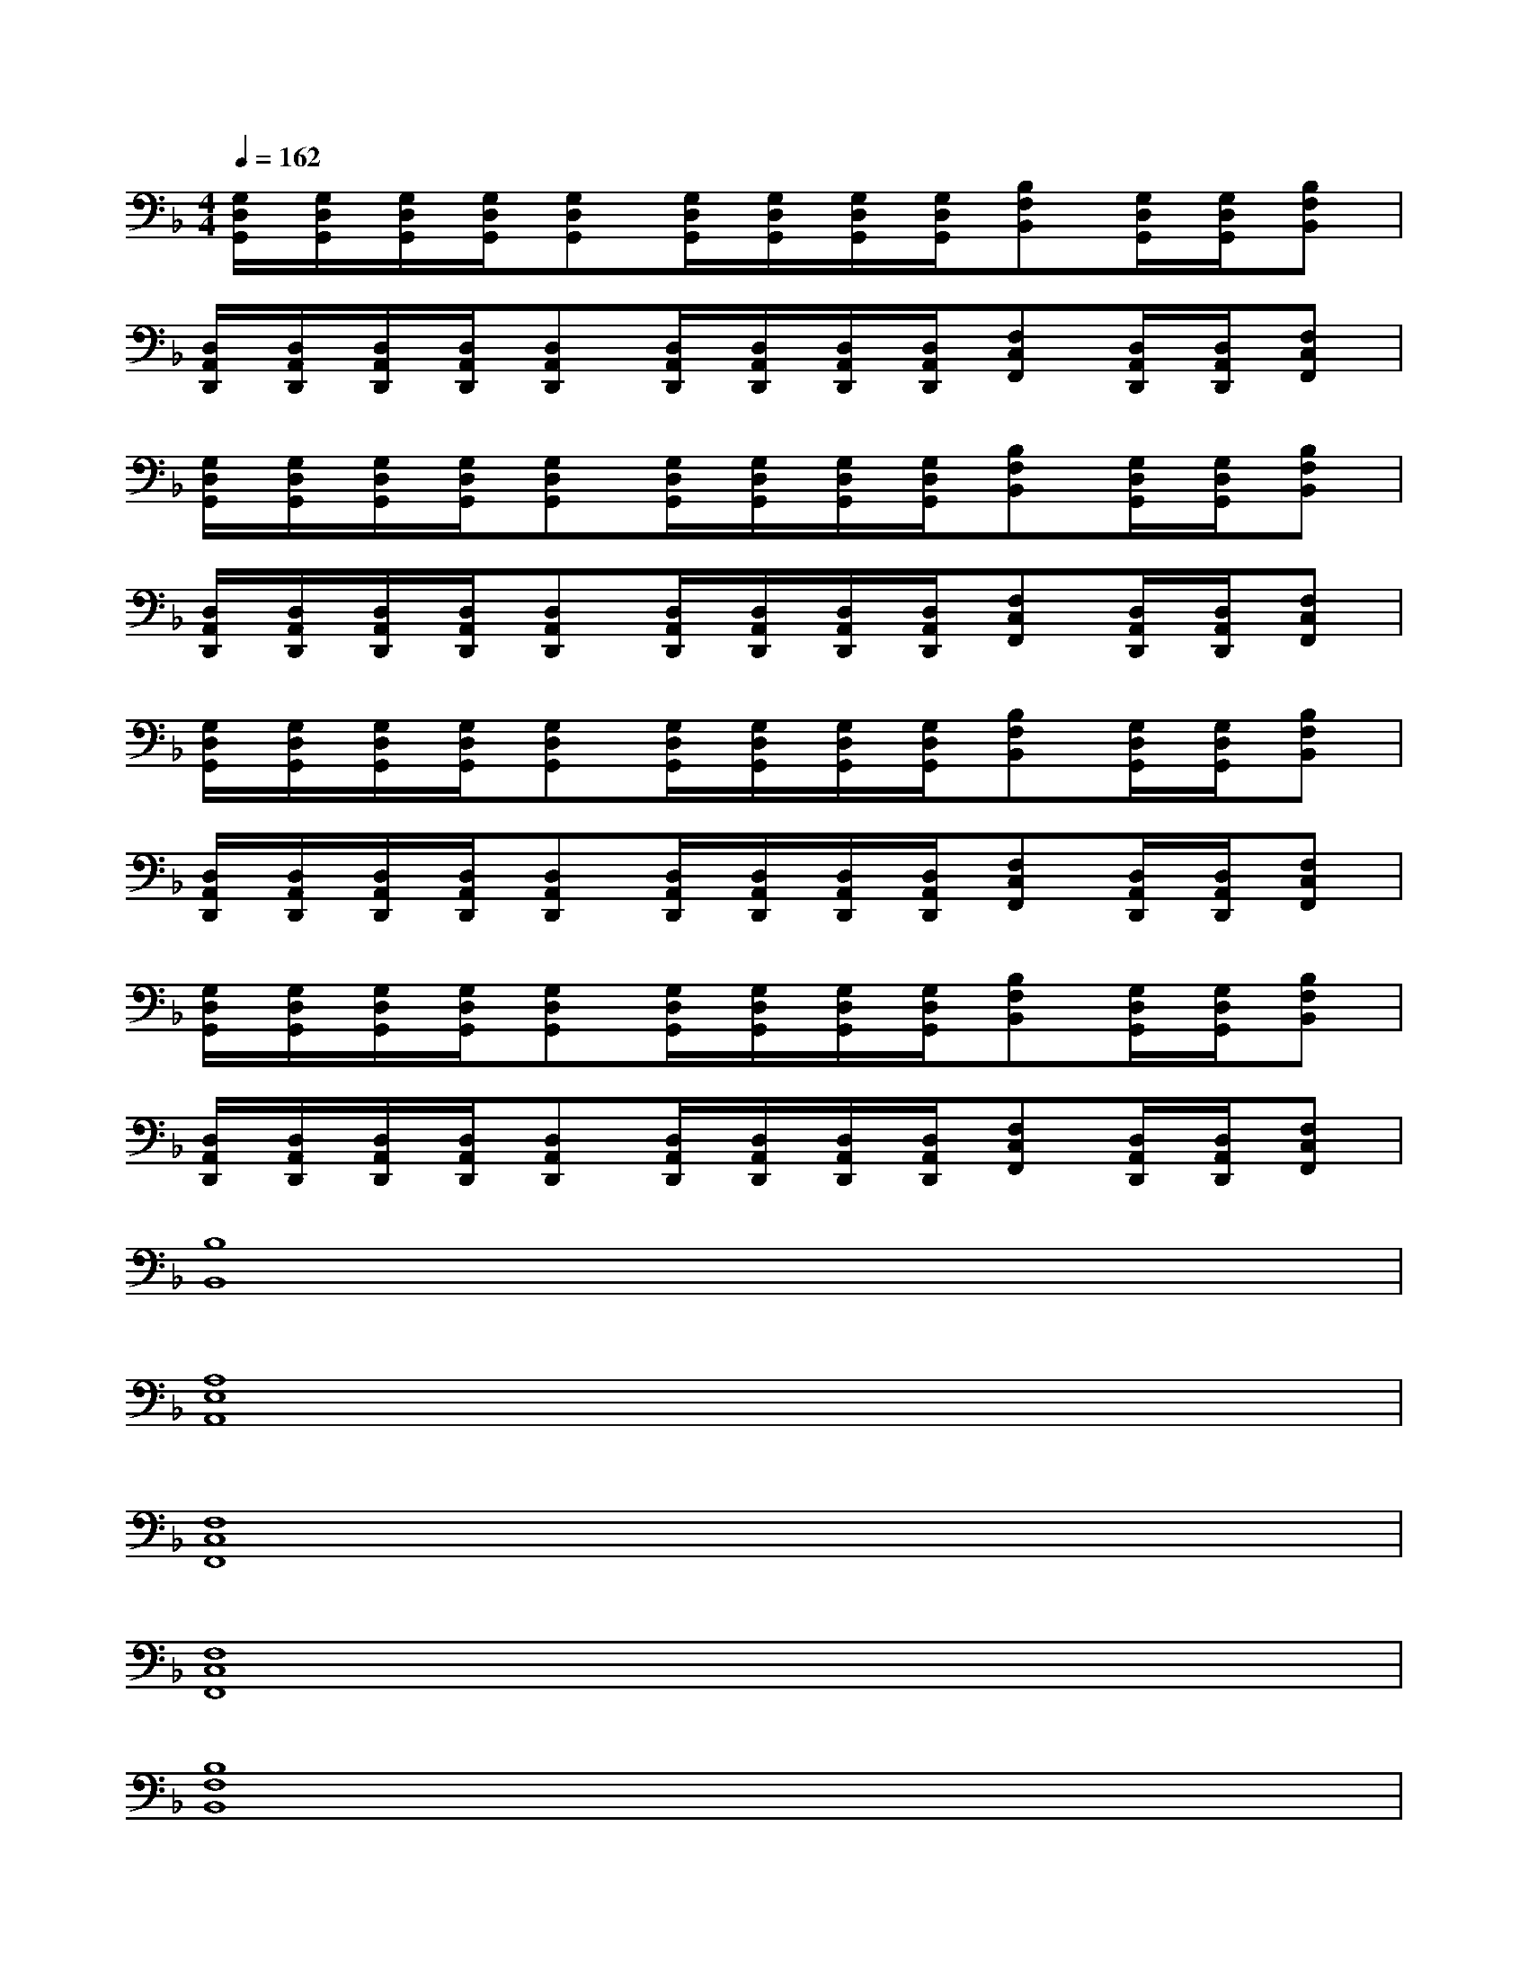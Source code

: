 X:1
T:
M:4/4
L:1/8
Q:1/4=162
K:F%1flats
V:1
[G,/2D,/2G,,/2][G,/2D,/2G,,/2][G,/2D,/2G,,/2][G,/2D,/2G,,/2][G,D,G,,][G,/2D,/2G,,/2][G,/2D,/2G,,/2][G,/2D,/2G,,/2][G,/2D,/2G,,/2][B,F,B,,][G,/2D,/2G,,/2][G,/2D,/2G,,/2][B,F,B,,]|
[D,/2A,,/2D,,/2][D,/2A,,/2D,,/2][D,/2A,,/2D,,/2][D,/2A,,/2D,,/2][D,A,,D,,][D,/2A,,/2D,,/2][D,/2A,,/2D,,/2][D,/2A,,/2D,,/2][D,/2A,,/2D,,/2][F,C,F,,][D,/2A,,/2D,,/2][D,/2A,,/2D,,/2][F,C,F,,]|
[G,/2D,/2G,,/2][G,/2D,/2G,,/2][G,/2D,/2G,,/2][G,/2D,/2G,,/2][G,D,G,,][G,/2D,/2G,,/2][G,/2D,/2G,,/2][G,/2D,/2G,,/2][G,/2D,/2G,,/2][B,F,B,,][G,/2D,/2G,,/2][G,/2D,/2G,,/2][B,F,B,,]|
[D,/2A,,/2D,,/2][D,/2A,,/2D,,/2][D,/2A,,/2D,,/2][D,/2A,,/2D,,/2][D,A,,D,,][D,/2A,,/2D,,/2][D,/2A,,/2D,,/2][D,/2A,,/2D,,/2][D,/2A,,/2D,,/2][F,C,F,,][D,/2A,,/2D,,/2][D,/2A,,/2D,,/2][F,C,F,,]|
[G,/2D,/2G,,/2][G,/2D,/2G,,/2][G,/2D,/2G,,/2][G,/2D,/2G,,/2][G,D,G,,][G,/2D,/2G,,/2][G,/2D,/2G,,/2][G,/2D,/2G,,/2][G,/2D,/2G,,/2][B,F,B,,][G,/2D,/2G,,/2][G,/2D,/2G,,/2][B,F,B,,]|
[D,/2A,,/2D,,/2][D,/2A,,/2D,,/2][D,/2A,,/2D,,/2][D,/2A,,/2D,,/2][D,A,,D,,][D,/2A,,/2D,,/2][D,/2A,,/2D,,/2][D,/2A,,/2D,,/2][D,/2A,,/2D,,/2][F,C,F,,][D,/2A,,/2D,,/2][D,/2A,,/2D,,/2][F,C,F,,]|
[G,/2D,/2G,,/2][G,/2D,/2G,,/2][G,/2D,/2G,,/2][G,/2D,/2G,,/2][G,D,G,,][G,/2D,/2G,,/2][G,/2D,/2G,,/2][G,/2D,/2G,,/2][G,/2D,/2G,,/2][B,F,B,,][G,/2D,/2G,,/2][G,/2D,/2G,,/2][B,F,B,,]|
[D,/2A,,/2D,,/2][D,/2A,,/2D,,/2][D,/2A,,/2D,,/2][D,/2A,,/2D,,/2][D,A,,D,,][D,/2A,,/2D,,/2][D,/2A,,/2D,,/2][D,/2A,,/2D,,/2][D,/2A,,/2D,,/2][F,C,F,,][D,/2A,,/2D,,/2][D,/2A,,/2D,,/2][F,C,F,,]|
[B,8B,,8]|
[A,8E,8A,,8]|
[F,8C,8F,,8]|
[F,8C,8F,,8]|
[B,8F,8B,,8]|
[A,8E,8A,,8]|
[D8A,8D,8]|
_G3=GA4